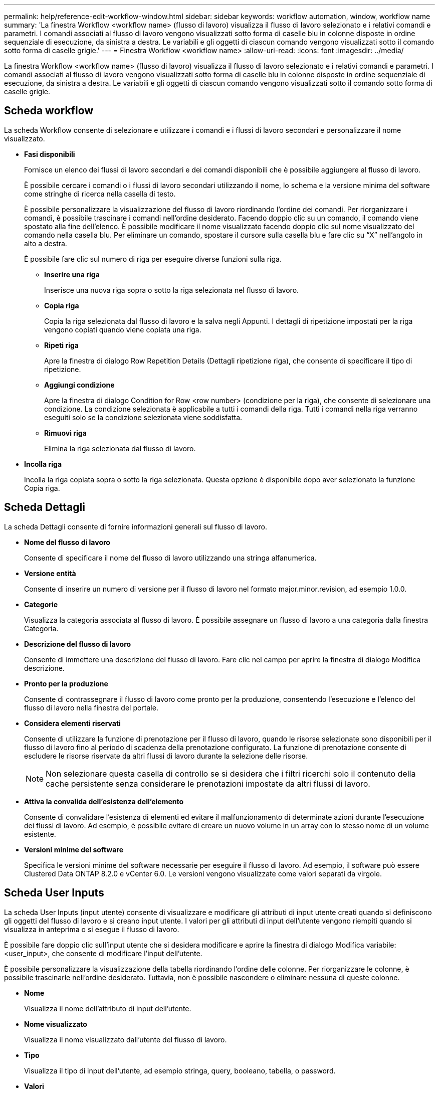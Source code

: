 ---
permalink: help/reference-edit-workflow-window.html 
sidebar: sidebar 
keywords: workflow automation, window, workflow name 
summary: 'La finestra Workflow <workflow name> (flusso di lavoro) visualizza il flusso di lavoro selezionato e i relativi comandi e parametri. I comandi associati al flusso di lavoro vengono visualizzati sotto forma di caselle blu in colonne disposte in ordine sequenziale di esecuzione, da sinistra a destra. Le variabili e gli oggetti di ciascun comando vengono visualizzati sotto il comando sotto forma di caselle grigie.' 
---
= Finestra Workflow <workflow name>
:allow-uri-read: 
:icons: font
:imagesdir: ../media/


[role="lead"]
La finestra Workflow <workflow name> (flusso di lavoro) visualizza il flusso di lavoro selezionato e i relativi comandi e parametri. I comandi associati al flusso di lavoro vengono visualizzati sotto forma di caselle blu in colonne disposte in ordine sequenziale di esecuzione, da sinistra a destra. Le variabili e gli oggetti di ciascun comando vengono visualizzati sotto il comando sotto forma di caselle grigie.



== Scheda workflow

La scheda Workflow consente di selezionare e utilizzare i comandi e i flussi di lavoro secondari e personalizzare il nome visualizzato.

* *Fasi disponibili*
+
Fornisce un elenco dei flussi di lavoro secondari e dei comandi disponibili che è possibile aggiungere al flusso di lavoro.

+
È possibile cercare i comandi o i flussi di lavoro secondari utilizzando il nome, lo schema e la versione minima del software come stringhe di ricerca nella casella di testo.

+
È possibile personalizzare la visualizzazione del flusso di lavoro riordinando l'ordine dei comandi. Per riorganizzare i comandi, è possibile trascinare i comandi nell'ordine desiderato. Facendo doppio clic su un comando, il comando viene spostato alla fine dell'elenco. È possibile modificare il nome visualizzato facendo doppio clic sul nome visualizzato del comando nella casella blu. Per eliminare un comando, spostare il cursore sulla casella blu e fare clic su "`X`" nell'angolo in alto a destra.

+
È possibile fare clic sul numero di riga per eseguire diverse funzioni sulla riga.

+
** *Inserire una riga*
+
Inserisce una nuova riga sopra o sotto la riga selezionata nel flusso di lavoro.

** *Copia riga*
+
Copia la riga selezionata dal flusso di lavoro e la salva negli Appunti. I dettagli di ripetizione impostati per la riga vengono copiati quando viene copiata una riga.

** *Ripeti riga*
+
Apre la finestra di dialogo Row Repetition Details (Dettagli ripetizione riga), che consente di specificare il tipo di ripetizione.

** *Aggiungi condizione*
+
Apre la finestra di dialogo Condition for Row <row number> (condizione per la riga), che consente di selezionare una condizione. La condizione selezionata è applicabile a tutti i comandi della riga. Tutti i comandi nella riga verranno eseguiti solo se la condizione selezionata viene soddisfatta.

** *Rimuovi riga*
+
Elimina la riga selezionata dal flusso di lavoro.



* *Incolla riga*
+
Incolla la riga copiata sopra o sotto la riga selezionata. Questa opzione è disponibile dopo aver selezionato la funzione Copia riga.





== Scheda Dettagli

La scheda Dettagli consente di fornire informazioni generali sul flusso di lavoro.

* *Nome del flusso di lavoro*
+
Consente di specificare il nome del flusso di lavoro utilizzando una stringa alfanumerica.

* *Versione entità*
+
Consente di inserire un numero di versione per il flusso di lavoro nel formato major.minor.revision, ad esempio 1.0.0.

* *Categorie*
+
Visualizza la categoria associata al flusso di lavoro. È possibile assegnare un flusso di lavoro a una categoria dalla finestra Categoria.

* *Descrizione del flusso di lavoro*
+
Consente di immettere una descrizione del flusso di lavoro. Fare clic nel campo per aprire la finestra di dialogo Modifica descrizione.

* *Pronto per la produzione*
+
Consente di contrassegnare il flusso di lavoro come pronto per la produzione, consentendo l'esecuzione e l'elenco del flusso di lavoro nella finestra del portale.

* *Considera elementi riservati*
+
Consente di utilizzare la funzione di prenotazione per il flusso di lavoro, quando le risorse selezionate sono disponibili per il flusso di lavoro fino al periodo di scadenza della prenotazione configurato. La funzione di prenotazione consente di escludere le risorse riservate da altri flussi di lavoro durante la selezione delle risorse.

+

NOTE: Non selezionare questa casella di controllo se si desidera che i filtri ricerchi solo il contenuto della cache persistente senza considerare le prenotazioni impostate da altri flussi di lavoro.

* *Attiva la convalida dell'esistenza dell'elemento*
+
Consente di convalidare l'esistenza di elementi ed evitare il malfunzionamento di determinate azioni durante l'esecuzione dei flussi di lavoro. Ad esempio, è possibile evitare di creare un nuovo volume in un array con lo stesso nome di un volume esistente.

* *Versioni minime del software*
+
Specifica le versioni minime del software necessarie per eseguire il flusso di lavoro. Ad esempio, il software può essere Clustered Data ONTAP 8.2.0 e vCenter 6.0. Le versioni vengono visualizzate come valori separati da virgole.





== Scheda User Inputs

La scheda User Inputs (input utente) consente di visualizzare e modificare gli attributi di input utente creati quando si definiscono gli oggetti del flusso di lavoro e si creano input utente. I valori per gli attributi di input dell'utente vengono riempiti quando si visualizza in anteprima o si esegue il flusso di lavoro.

È possibile fare doppio clic sull'input utente che si desidera modificare e aprire la finestra di dialogo Modifica variabile: <user_input>, che consente di modificare l'input dell'utente.

È possibile personalizzare la visualizzazione della tabella riordinando l'ordine delle colonne. Per riorganizzare le colonne, è possibile trascinarle nell'ordine desiderato. Tuttavia, non è possibile nascondere o eliminare nessuna di queste colonne.

* *Nome*
+
Visualizza il nome dell'attributo di input dell'utente.

* *Nome visualizzato*
+
Visualizza il nome visualizzato dall'utente del flusso di lavoro.

* *Tipo*
+
Visualizza il tipo di input dell'utente, ad esempio stringa, query, booleano, tabella, o password.

* *Valori*
+
Visualizza i valori consentiti per l'input dell'utente, ad esempio l'intervallo per i numeri e l'espressione regolare per le stringhe.

* *Valore predefinito*
+
Visualizza il valore predefinito dell'input dell'utente.

* *Dipendenza input*
+
Visualizza un altro input dell'utente dall'elenco che fornisce un valore all'input dell'utente selezionato.

* *Gruppo*
+
Visualizza il nome del gruppo per gli attributi di input dell'utente.

* *Obbligatorio*
+
Visualizza lo stato dell'input dell'utente. Se la casella di controllo viene visualizzata come selezionata, gli attributi di input dell'utente sono obbligatori per l'esecuzione del flusso di lavoro.

* *Pulsanti di comando*
+
** *Su*
+
Sposta la voce selezionata in alto di una riga della tabella.

** *Giù*
+
Sposta la voce selezionata in basso di una riga della tabella.







== Scheda Constants (costanti)

La scheda Constants (costanti) consente di definire il valore delle costanti che possono essere utilizzate più volte nel flusso di lavoro. È possibile specificare quanto segue come valore delle costanti:

* Numeri
* Stringhe
* Espressioni MVEL
* Funzioni
* Input dell'utente
* Variabili


È possibile personalizzare la visualizzazione della tabella ordinando ciascuna colonna e riordinando l'ordine delle colonne.

* *Nome*
+
Visualizza il nome della costante.

* *Descrizione*
+
Consente di specificare una descrizione per la costante.

* *Valore*
+
Consente di specificare un valore per la costante.

* *Pulsanti di comando*
+
** *Aggiungi*
+
Aggiunge una nuova riga nella tabella Constants.

** *Rimuovi*
+
Elimina la riga selezionata dalla tabella delle costanti.



+
È anche possibile fare clic con il pulsante destro del mouse sulle costanti per utilizzare la funzionalità di copia e incolla.





== Scheda parametri di ritorno

La scheda parametri di ritorno consente di definire e fornire una descrizione dei parametri di ritorno per il flusso di lavoro che possono essere visualizzati dalla finestra Monitoring (monitoraggio) o dai servizi Web.

* *Valore del parametro*
+
Consente di specificare il valore del parametro.

* *Nome parametro*
+
Consente di specificare il nome del parametro.

* *Descrizione*
+
Consente di specificare una descrizione per il parametro selezionato.

* *Pulsanti di comando*
+
** *Aggiungi riga*
+
Aggiunge una nuova riga nella tabella parametri di ritorno.

** *Rimuovi riga*
+
Elimina la riga selezionata dalla tabella parametri di ritorno.







== Scheda contenuto della Guida

La scheda contenuto della Guida consente di aggiungere, visualizzare e rimuovere il contenuto della Guida per il flusso di lavoro. Il contenuto della Guida del workflow fornisce informazioni sul flusso di lavoro per gli operatori dello storage.



== Scheda Advanced (Avanzate)

La scheda Advanced (Avanzate) consente di configurare un percorso URI personalizzato per l'esecuzione del flusso di lavoro tramite chiamate API. Ogni segmento nel percorso URI può essere una stringa o un nome valido dell'input utente del flusso di lavoro tra parentesi.

Ad esempio, /devops/{ProjectName}/clone. Il flusso di lavoro può essere richiamato come chiamata a _https:_//WFA-Server:HTTPS_PORT/REST/devops/Project1/clone/jobs.



== Pulsanti di comando

I pulsanti di comando sono disponibili nella parte inferiore della finestra del flusso di lavoro. È possibile accedere ai comandi anche dal menu di scelta rapida nella finestra.

* *Anteprima*
+
Apre la finestra di dialogo Anteprima del flusso di lavoro, che consente di specificare gli attributi di input dell'utente.

* *Salva con nome*
+
Consente di salvare il flusso di lavoro con un nuovo nome.

* *Salva*
+
Salva le impostazioni di configurazione.


